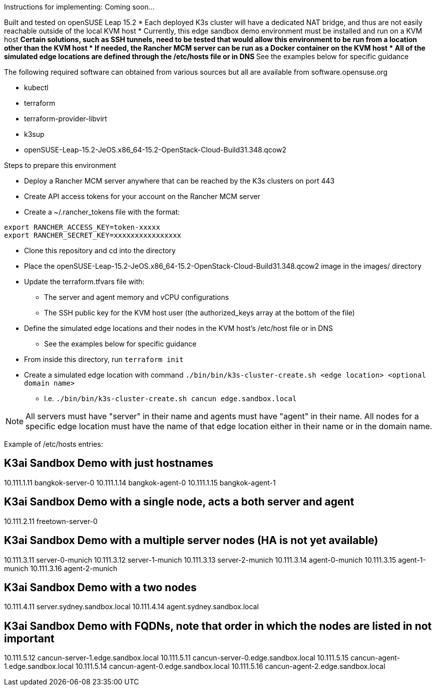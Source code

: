 Instructions for implementing: Coming soon...

Built and tested on openSUSE Leap 15.2
* Each deployed K3s cluster will have a dedicated NAT bridge, and thus are not easily reachable outside of the local KVM host
* Currently, this edge sandbox demo environment must be installed and run on a KVM host
** Certain solutions, such as SSH tunnels, need to be tested that would allow this environment to be run from a location other than the KVM host
* If needed, the Rancher MCM server can be run as a Docker container on the KVM host 
* All of the simulated edge locations are defined through the /etc/hosts file or in DNS
** See the examples below for specific guidance

.The following required software can obtained from various sources but all are available from software.opensuse.org
* kubectl
* terraform
* terraform-provider-libvirt
* k3sup
* openSUSE-Leap-15.2-JeOS.x86_64-15.2-OpenStack-Cloud-Build31.348.qcow2

.Steps to prepare this environment
* Deploy a Rancher MCM server anywhere that can be reached by the K3s clusters on port 443
* Create API access tokens for your account on the Rancher MCM server
* Create a ~/.rancher_tokens file with the format:

----
export RANCHER_ACCESS_KEY=token-xxxxx
export RANCHER_SECRET_KEY=xxxxxxxxxxxxxxxx
----

* Clone this repository and cd into the directory
* Place the openSUSE-Leap-15.2-JeOS.x86_64-15.2-OpenStack-Cloud-Build31.348.qcow2 image in the images/ directory
* Update the terraform.tfvars file with: 
** The server and agent memory and vCPU configurations
** The SSH public key for the KVM host user (the authorized_keys array at the bottom of the file)
* Define the simulated edge locations and their nodes in the KVM host's /etc/host file or in DNS
** See the examples below for specific guidance
* From inside this directory, run `terraform init`
* Create a simulated edge location with command `./bin/bin/k3s-cluster-create.sh <edge location> <optional domain name>`
** I.e. `./bin/bin/k3s-cluster-create.sh cancun edge.sandbox.local`


NOTE: All servers must have "server" in their name and agents must have "agent" in their name. All nodes for a specific edge location must have the name of that edge location either in their name or in the domain name.

Example of /etc/hosts entries:

## K3ai Sandbox Demo with just hostnames
10.111.1.11	bangkok-server-0
10.111.1.14	bangkok-agent-0
10.111.1.15	bangkok-agent-1

## K3ai Sandbox Demo with a single node, acts a both server and agent
10.111.2.11	freetown-server-0

## K3ai Sandbox Demo with a multiple server nodes (HA is not yet available)
10.111.3.11	server-0-munich
10.111.3.12	server-1-munich
10.111.3.13	server-2-munich
10.111.3.14	agent-0-munich
10.111.3.15	agent-1-munich
10.111.3.16	agent-2-munich

## K3ai Sandbox Demo with a two nodes
10.111.4.11	server.sydney.sandbox.local
10.111.4.14	agent.sydney.sandbox.local
 
## K3ai Sandbox Demo with FQDNs, note that order in which the nodes are listed in not important
10.111.5.12	cancun-server-1.edge.sandbox.local
10.111.5.11	cancun-server-0.edge.sandbox.local
10.111.5.15	cancun-agent-1.edge.sandbox.local
10.111.5.14	cancun-agent-0.edge.sandbox.local
10.111.5.16	cancun-agent-2.edge.sandbox.local
